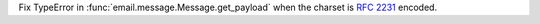 Fix TypeError in :func:`email.message.Message.get_payload` when the charset is
:rfc:`2231` encoded.
